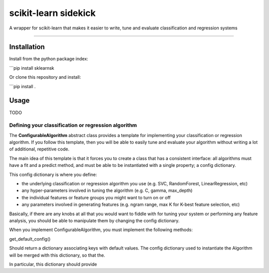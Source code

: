 scikit-learn sidekick
=======================

A wrapper for scikit-learn that makes it easier to write, tune and evaluate classification and regression systems


----

Installation
-----------------

Install from the python package index:

```pip install sklearnsk

Or clone this repository and install:

```pip install .


Usage
-----

TODO


Defining your classification or regression algorithm
~~~~~~~~~~~~~~~~~~~~~~~~~~~~~~~~~~~~~~~~~~~~~~~~~~~~

The **ConfigurableAlgorithm** abstract class provides a template for implementing your classification or regression algorithm.
If you follow this template, then you will be able to easily tune and evaluate your algorithm without writing a lot of additional,
repetitive code.

The main idea of this template is that it forces you to create a class that has a consistent interface: all algorithms
must have a fit and a predict method, and must be able to be instantiated with a single property; a config dictionary.

This config dictionary is where you define:

* the underlying classification or regression algorithm you use (e.g. SVC, RandomForest, LinearRegression, etc)
* any hyper-parameters involved in tuning the algorithm (e.g. C, gamma, max_depth)
* the individual features or feature groups you might want to turn on or off
* any parameters involved in generating features (e.g. ngram range, max K for K-best feature selection, etc)

Basically, if there are any knobs at all that you would want to fiddle with for tuning your system or performing any feature
analysis, you should be able to manipulate them by changing the config dictionary.

When you implement ConfigurableAlgorithm, you must implement the following methods:


get_default_config()

Should return a dictionary associating keys with default values. The config dictionary used to instantiate the Algorithm
will be merged with this dictionary, so that the.

In particular, this dictionary should provide